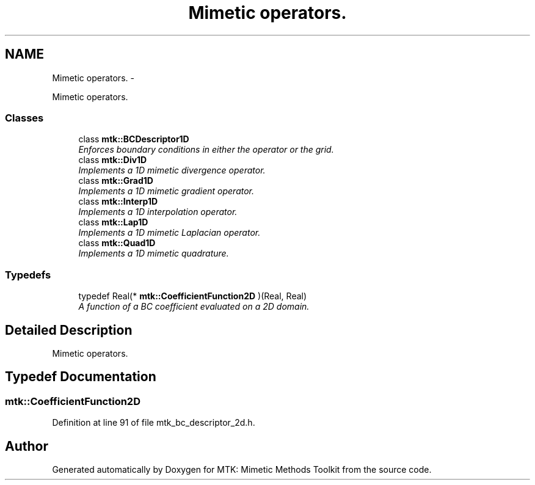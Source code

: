 .TH "Mimetic operators." 3 "Wed Nov 18 2015" "MTK: Mimetic Methods Toolkit" \" -*- nroff -*-
.ad l
.nh
.SH NAME
Mimetic operators. \- 
.PP
Mimetic operators\&.  

.SS "Classes"

.in +1c
.ti -1c
.RI "class \fBmtk::BCDescriptor1D\fP"
.br
.RI "\fIEnforces boundary conditions in either the operator or the grid\&. \fP"
.ti -1c
.RI "class \fBmtk::Div1D\fP"
.br
.RI "\fIImplements a 1D mimetic divergence operator\&. \fP"
.ti -1c
.RI "class \fBmtk::Grad1D\fP"
.br
.RI "\fIImplements a 1D mimetic gradient operator\&. \fP"
.ti -1c
.RI "class \fBmtk::Interp1D\fP"
.br
.RI "\fIImplements a 1D interpolation operator\&. \fP"
.ti -1c
.RI "class \fBmtk::Lap1D\fP"
.br
.RI "\fIImplements a 1D mimetic Laplacian operator\&. \fP"
.ti -1c
.RI "class \fBmtk::Quad1D\fP"
.br
.RI "\fIImplements a 1D mimetic quadrature\&. \fP"
.in -1c
.SS "Typedefs"

.in +1c
.ti -1c
.RI "typedef Real(* \fBmtk::CoefficientFunction2D\fP )(Real, Real)"
.br
.RI "\fIA function of a BC coefficient evaluated on a 2D domain\&. \fP"
.in -1c
.SH "Detailed Description"
.PP 
Mimetic operators\&. 
.SH "Typedef Documentation"
.PP 
.SS "mtk::CoefficientFunction2D"

.PP
Definition at line 91 of file mtk_bc_descriptor_2d\&.h\&.
.SH "Author"
.PP 
Generated automatically by Doxygen for MTK: Mimetic Methods Toolkit from the source code\&.

